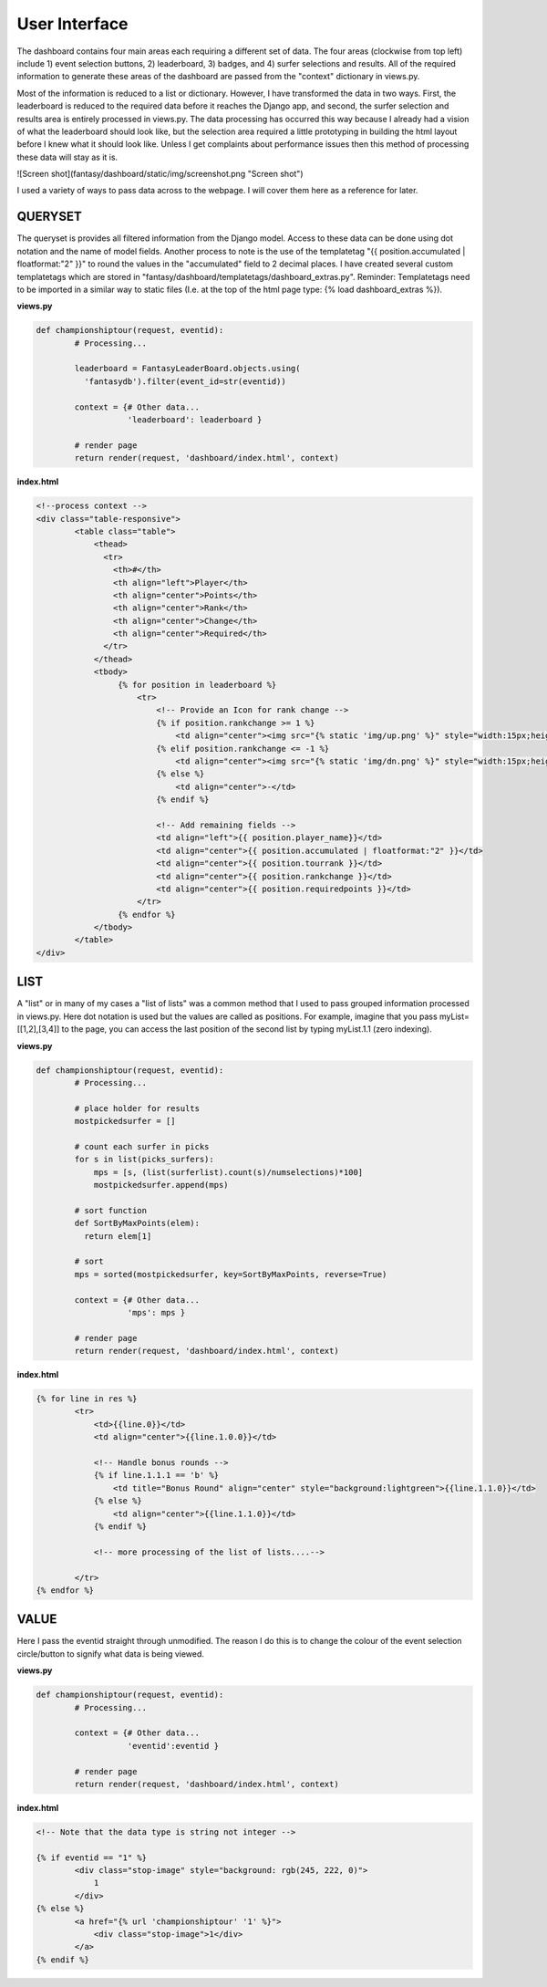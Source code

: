 User Interface
================

The dashboard contains four main areas each requiring a different set of data. The four areas (clockwise from top left) include 1) event selection buttons, 2) leaderboard, 3) badges, and 4) surfer selections and results. All of the required information to generate these areas of the dashboard are passed from the "context" dictionary in views.py. 

Most of the information is reduced to a list or dictionary. However, I have transformed the data in two ways. First, the leaderboard is reduced to the required data before it reaches the Django app, and second, the surfer selection and results area is entirely processed in views.py. The data processing has occurred this way because I already had a vision of what the leaderboard should look like, but the selection area required a little prototyping in building the html layout before I knew what it should look like. Unless I get complaints about performance issues then this method of processing these data will stay as it is.   


![Screen shot](fantasy/dashboard/static/img/screenshot.png "Screen shot")

I used a variety of ways to pass data across to the webpage. I will cover them here as a reference for later. 

QUERYSET
-----------

The queryset is provides all filtered information from the Django model. Access to these data can be done using dot notation and the name of model fields. Another process to note is the use of the templatetag "{{ position.accumulated | floatformat:"2" }}" to round the values in the "accumulated" field to 2 decimal places. I have created several custom templatetags which are stored in "fantasy/dashboard/templatetags/dashboard_extras.py". Reminder: Templatetags need to be imported in a similar way to static files (I.e. at the top of the html page type: {% load dashboard_extras %}).

**views.py**  

.. code-block:: python

	def championshiptour(request, eventid):
		# Processing...

		leaderboard = FantasyLeaderBoard.objects.using(
		  'fantasydb').filter(event_id=str(eventid))

		context = {# Other data...
		           'leaderboard': leaderboard }

		# render page
		return render(request, 'dashboard/index.html', context)



**index.html**

.. code-block:: html

	<!--process context -->
	<div class="table-responsive">
		<table class="table">
		    <thead>
		      <tr>
		        <th>#</th>
		        <th align="left">Player</th>
		        <th align="center">Points</th>
		        <th align="center">Rank</th>
		        <th align="center">Change</th>
		        <th align="center">Required</th>
		      </tr>
		    </thead>
		    <tbody>
		         {% for position in leaderboard %}
		             <tr>
		                 <!-- Provide an Icon for rank change -->
		                 {% if position.rankchange >= 1 %}
		                     <td align="center"><img src="{% static 'img/up.png' %}" style="width:15px;height:15px;"/></td>
		                 {% elif position.rankchange <= -1 %}
		                     <td align="center"><img src="{% static 'img/dn.png' %}" style="width:15px;height:15px;"/></td>
		                 {% else %}
		                     <td align="center">-</td>
		                 {% endif %}

		                 <!-- Add remaining fields -->
		                 <td align="left">{{ position.player_name}}</td>
		                 <td align="center">{{ position.accumulated | floatformat:"2" }}</td>
		                 <td align="center">{{ position.tourrank }}</td>
		                 <td align="center">{{ position.rankchange }}</td>
		                 <td align="center">{{ position.requiredpoints }}</td>
		             </tr>
		         {% endfor %}
		    </tbody>
		</table>
	</div>



LIST
-----

A "list" or in many of my cases a "list of lists" was a common method that I used to pass grouped information processed in views.py. Here dot notation is used but the values are called as positions. For example, imagine that you pass myList=[[1,2],[3,4]] to the page, you can access the last position of the second list by typing myList.1.1 (zero indexing). 

**views.py**  

.. code-block:: python

	def championshiptour(request, eventid):
		# Processing...

		# place holder for results
		mostpickedsurfer = []

		# count each surfer in picks           
		for s in list(picks_surfers):
		    mps = [s, (list(surferlist).count(s)/numselections)*100]
		    mostpickedsurfer.append(mps)

		# sort function
		def SortByMaxPoints(elem):
		  return elem[1]

		# sort
		mps = sorted(mostpickedsurfer, key=SortByMaxPoints, reverse=True)

		context = {# Other data...
		           'mps': mps }

		# render page
		return render(request, 'dashboard/index.html', context)


**index.html**

.. code-block:: html

	{% for line in res %}
		<tr>
		    <td>{{line.0}}</td>
		    <td align="center">{{line.1.0.0}}</td>

		    <!-- Handle bonus rounds -->
		    {% if line.1.1.1 == 'b' %}
		        <td title="Bonus Round" align="center" style="background:lightgreen">{{line.1.1.0}}</td>
		    {% else %}
		        <td align="center">{{line.1.1.0}}</td>
		    {% endif %}

		    <!-- more processing of the list of lists....-->
		
		</tr>
	{% endfor %}


VALUE
------

Here I pass the eventid straight through unmodified. The reason I do this is to change the colour of the event selection circle/button to signify what data is being viewed.    

**views.py**  

.. code-block:: python

	def championshiptour(request, eventid):
		# Processing...

		context = {# Other data...
		           'eventid':eventid }

		# render page
		return render(request, 'dashboard/index.html', context)


**index.html**

.. code-block:: html

	<!-- Note that the data type is string not integer -->

	{% if eventid == "1" %}
		<div class="stop-image" style="background: rgb(245, 222, 0)">
		    1
		</div>
	{% else %}
		<a href="{% url 'championshiptour' '1' %}">
		    <div class="stop-image">1</div>
		</a>
	{% endif %}



